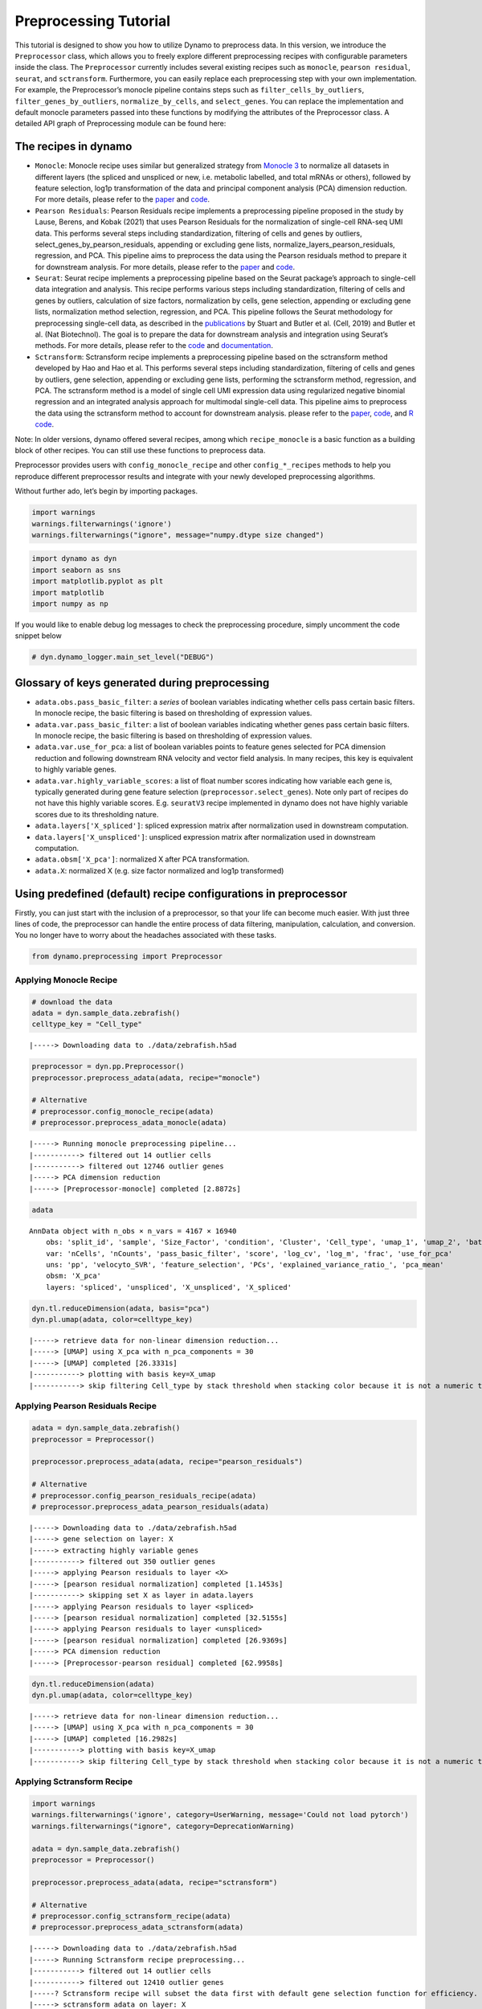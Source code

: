 Preprocessing Tutorial
======================

This tutorial is designed to show you how to utilize Dynamo to
preprocess data. In this version, we introduce the ``Preprocessor``
class, which allows you to freely explore different preprocessing
recipes with configurable parameters inside the class. The
``Preprocessor`` currently includes several existing recipes such as
``monocle``, ``pearson residual``, ``seurat``, and ``sctransform``.
Furthermore, you can easily replace each preprocessing step with your
own implementation. For example, the Preprocessor’s monocle pipeline
contains steps such as ``filter_cells_by_outliers``,
``filter_genes_by_outliers``, ``normalize_by_cells``, and
``select_genes``. You can replace the implementation and default monocle
parameters passed into these functions by modifying the attributes of
the Preprocessor class. A detailed API graph of Preprocessing module can
be found here:

.. raw:: html

   <a href="Preprocessor_tutorial_files/preprocessing_structure_final.pdf" download>Preprocessing Module</a>



The recipes in dynamo
---------------------

-  ``Monocle``: Monocle recipe uses similar but generalized strategy
   from `Monocle 3 <https://cole-trapnell-lab.github.io/monocle3/>`__ to
   normalize all datasets in different layers (the spliced and unspliced
   or new, i.e. metabolic labelled, and total mRNAs or others), followed
   by feature selection, log1p transformation of the data and principal
   component analysis (PCA) dimension reduction. For more details,
   please refer to the
   `paper <https://cole-trapnell-lab.github.io/monocle3/papers/>`__ and
   `code <https://github.com/Ukyeon/dynamo-release/blob/e7dd31408dabe5ce44e79a489badb106626a7109/dynamo/preprocessing/Preprocessor.py#L500>`__.
-  ``Pearson Residuals``: Pearson Residuals recipe implements a
   preprocessing pipeline proposed in the study by Lause, Berens, and
   Kobak (2021) that uses Pearson Residuals for the normalization of
   single-cell RNA-seq UMI data. This performs several steps including
   standardization, filtering of cells and genes by outliers,
   select_genes_by_pearson_residuals, appending or excluding gene lists,
   normalize_layers_pearson_residuals, regression, and PCA. This
   pipeline aims to preprocess the data using the Pearson residuals
   method to prepare it for downstream analysis. For more details,
   please refer to the
   `paper <https://genomebiology.biomedcentral.com/articles/10.1186/s13059-021-02451-7>`__
   and
   `code <https://github.com/Ukyeon/dynamo-release/blob/e7dd31408dabe5ce44e79a489badb106626a7109/dynamo/preprocessing/Preprocessor.py#L681>`__.
-  ``Seurat``: Seurat recipe implements a preprocessing pipeline based
   on the Seurat package’s approach to single-cell data integration and
   analysis. This recipe performs various steps including
   standardization, filtering of cells and genes by outliers,
   calculation of size factors, normalization by cells, gene selection,
   appending or excluding gene lists, normalization method selection,
   regression, and PCA. This pipeline follows the Seurat methodology for
   preprocessing single-cell data, as described in the
   `publications <https://www.biorxiv.org/content/10.1101/460147v1>`__
   by Stuart and Butler et al. (Cell, 2019) and Butler et al. (Nat
   Biotechnol). The goal is to prepare the data for downstream analysis
   and integration using Seurat’s methods. For more details, please
   refer to the
   `code <https://github.com/Ukyeon/dynamo-release/blob/e7dd31408dabe5ce44e79a489badb106626a7109/dynamo/preprocessing/Preprocessor.py#L558>`__
   and `documentation <https://satijalab.org/seurat/>`__.
-  ``Sctransform``: Sctransform recipe implements a preprocessing
   pipeline based on the sctransform method developed by Hao and Hao et
   al. This performs several steps including standardization, filtering
   of cells and genes by outliers, gene selection, appending or
   excluding gene lists, performing the sctransform method, regression,
   and PCA. The sctransform method is a model of single cell UMI
   expression data using regularized negative binomial regression and an
   integrated analysis approach for multimodal single-cell data. This
   pipeline aims to preprocess the data using the sctransform method to
   account for downstream analysis. please refer to the
   `paper <https://www.sciencedirect.com/science/article/pii/S0092867421005833>`__,
   `code <https://github.com/Ukyeon/dynamo-release/blob/e7dd31408dabe5ce44e79a489badb106626a7109/dynamo/preprocessing/Preprocessor.py#L619>`__,
   and `R code <https://github.com/satijalab/sctransform>`__.

Note: In older versions, dynamo offered several recipes, among which
``recipe_monocle`` is a basic function as a building block of other
recipes. You can still use these functions to preprocess data.

Preprocessor provides users with ``config_monocle_recipe`` and other
``config_*_recipes`` methods to help you reproduce different
preprocessor results and integrate with your newly developed
preprocessing algorithms.

Without further ado, let’s begin by importing packages.

.. code:: ipython3

    import warnings
    warnings.filterwarnings('ignore')
    warnings.filterwarnings("ignore", message="numpy.dtype size changed") 

.. code:: ipython3

    import dynamo as dyn
    import seaborn as sns
    import matplotlib.pyplot as plt
    import matplotlib
    import numpy as np

If you would like to enable debug log messages to check the
preprocessing procedure, simply uncomment the code snippet below

.. code:: ipython3

    # dyn.dynamo_logger.main_set_level("DEBUG")

Glossary of keys generated during preprocessing
-----------------------------------------------

-  ``adata.obs.pass_basic_filter``: a *series* of boolean variables
   indicating whether cells pass certain basic filters. In monocle
   recipe, the basic filtering is based on thresholding of expression
   values.
-  ``adata.var.pass_basic_filter``: a list of boolean variables
   indicating whether genes pass certain basic filters. In monocle
   recipe, the basic filtering is based on thresholding of expression
   values.
-  ``adata.var.use_for_pca``: a list of boolean variables points to
   feature genes selected for PCA dimension reduction and following
   downstream RNA velocity and vector field analysis. In many recipes,
   this key is equivalent to highly variable genes.
-  ``adata.var.highly_variable_scores``: a list of float number scores
   indicating how variable each gene is, typically generated during gene
   feature selection (``preprocessor.select_genes``). Note only part of
   recipes do not have this highly variable scores. E.g. ``seuratV3``
   recipe implemented in dynamo does not have highly variable scores due
   to its thresholding nature.
-  ``adata.layers['X_spliced']``: spliced expression matrix after
   normalization used in downstream computation.
-  ``data.layers['X_unspliced']``: unspliced expression matrix after
   normalization used in downstream computation.
-  ``adata.obsm['X_pca']``: normalized X after PCA transformation.
-  ``adata.X``: normalized X (e.g. size factor normalized and log1p
   transformed)

Using predefined (default) recipe configurations in preprocessor
----------------------------------------------------------------

Firstly, you can just start with the inclusion of a preprocessor, so
that your life can become much easier. With just three lines of code,
the preprocessor can handle the entire process of data filtering,
manipulation, calculation, and conversion. You no longer have to worry
about the headaches associated with these tasks.

.. code:: ipython3

    from dynamo.preprocessing import Preprocessor

Applying Monocle Recipe
~~~~~~~~~~~~~~~~~~~~~~~

.. code:: ipython3

    # download the data 
    adata = dyn.sample_data.zebrafish()
    celltype_key = "Cell_type"


.. parsed-literal::

    |-----> Downloading data to ./data/zebrafish.h5ad


.. code:: ipython3

    preprocessor = dyn.pp.Preprocessor()
    preprocessor.preprocess_adata(adata, recipe="monocle")
    
    # Alternative
    # preprocessor.config_monocle_recipe(adata)
    # preprocessor.preprocess_adata_monocle(adata)


.. parsed-literal::

    |-----> Running monocle preprocessing pipeline...
    |-----------> filtered out 14 outlier cells
    |-----------> filtered out 12746 outlier genes
    |-----> PCA dimension reduction
    |-----> [Preprocessor-monocle] completed [2.8872s]


.. code:: ipython3

    adata




.. parsed-literal::

    AnnData object with n_obs × n_vars = 4167 × 16940
        obs: 'split_id', 'sample', 'Size_Factor', 'condition', 'Cluster', 'Cell_type', 'umap_1', 'umap_2', 'batch', 'nGenes', 'nCounts', 'pMito', 'pass_basic_filter', 'initial_cell_size', 'spliced_Size_Factor', 'initial_spliced_cell_size', 'unspliced_Size_Factor', 'initial_unspliced_cell_size'
        var: 'nCells', 'nCounts', 'pass_basic_filter', 'score', 'log_cv', 'log_m', 'frac', 'use_for_pca'
        uns: 'pp', 'velocyto_SVR', 'feature_selection', 'PCs', 'explained_variance_ratio_', 'pca_mean'
        obsm: 'X_pca'
        layers: 'spliced', 'unspliced', 'X_unspliced', 'X_spliced'



.. code:: ipython3

    dyn.tl.reduceDimension(adata, basis="pca")
    dyn.pl.umap(adata, color=celltype_key)


.. parsed-literal::

    |-----> retrieve data for non-linear dimension reduction...
    |-----> [UMAP] using X_pca with n_pca_components = 30
    |-----> [UMAP] completed [26.3331s]
    |-----------> plotting with basis key=X_umap
    |-----------> skip filtering Cell_type by stack threshold when stacking color because it is not a numeric type



.. image:: Preprocessor_tutorial_files/output_19_1.png
   :width: 421px
   :height: 340px


Applying Pearson Residuals Recipe
~~~~~~~~~~~~~~~~~~~~~~~~~~~~~~~~~

.. code:: ipython3

    adata = dyn.sample_data.zebrafish()
    preprocessor = Preprocessor()
    
    preprocessor.preprocess_adata(adata, recipe="pearson_residuals")
    
    # Alternative
    # preprocessor.config_pearson_residuals_recipe(adata)
    # preprocessor.preprocess_adata_pearson_residuals(adata)


.. parsed-literal::

    |-----> Downloading data to ./data/zebrafish.h5ad
    |-----> gene selection on layer: X
    |-----> extracting highly variable genes
    |-----------> filtered out 350 outlier genes
    |-----> applying Pearson residuals to layer <X>
    |-----> [pearson residual normalization] completed [1.1453s]
    |-----------> skipping set X as layer in adata.layers
    |-----> applying Pearson residuals to layer <spliced>
    |-----> [pearson residual normalization] completed [32.5155s]
    |-----> applying Pearson residuals to layer <unspliced>
    |-----> [pearson residual normalization] completed [26.9369s]
    |-----> PCA dimension reduction
    |-----> [Preprocessor-pearson residual] completed [62.9958s]


.. code:: ipython3

    dyn.tl.reduceDimension(adata)
    dyn.pl.umap(adata, color=celltype_key)


.. parsed-literal::

    |-----> retrieve data for non-linear dimension reduction...
    |-----> [UMAP] using X_pca with n_pca_components = 30
    |-----> [UMAP] completed [16.2982s]
    |-----------> plotting with basis key=X_umap
    |-----------> skip filtering Cell_type by stack threshold when stacking color because it is not a numeric type



.. image:: Preprocessor_tutorial_files/output_22_1.png
   :width: 421px
   :height: 340px


Applying Sctransform Recipe
~~~~~~~~~~~~~~~~~~~~~~~~~~~

.. code:: ipython3

    import warnings
    warnings.filterwarnings('ignore', category=UserWarning, message='Сould not load pytorch')
    warnings.filterwarnings("ignore", category=DeprecationWarning) 
    
    adata = dyn.sample_data.zebrafish()
    preprocessor = Preprocessor()
    
    preprocessor.preprocess_adata(adata, recipe="sctransform")
    
    # Alternative
    # preprocessor.config_sctransform_recipe(adata)
    # preprocessor.preprocess_adata_sctransform(adata)


.. parsed-literal::

    |-----> Downloading data to ./data/zebrafish.h5ad
    |-----> Running Sctransform recipe preprocessing...
    |-----------> filtered out 14 outlier cells
    |-----------> filtered out 12410 outlier genes
    |-----? Sctransform recipe will subset the data first with default gene selection function for efficiency. If you want to disable this, please perform sctransform without recipe.
    |-----> sctransform adata on layer: X
    |-----------> set sctransform results to adata.X
    |-----> sctransform adata on layer: spliced
    |-----> sctransform adata on layer: unspliced
    |-----> PCA dimension reduction
    |-----> [Preprocessor-sctransform] completed [50.6737s]


.. code:: ipython3

    dyn.tl.reduceDimension(adata)
    dyn.pl.umap(adata, color=celltype_key)


.. parsed-literal::

    |-----> retrieve data for non-linear dimension reduction...
    |-----> [UMAP] using X_pca with n_pca_components = 30
    |-----> [UMAP] completed [15.5111s]
    |-----------> plotting with basis key=X_umap
    |-----------> skip filtering Cell_type by stack threshold when stacking color because it is not a numeric type



.. image:: Preprocessor_tutorial_files/output_25_1.png
   :width: 421px
   :height: 340px


Applying Seurat Recipe
~~~~~~~~~~~~~~~~~~~~~~

.. code:: ipython3

    adata = dyn.sample_data.zebrafish()
    preprocessor = Preprocessor()
    
    # Alternative
    # preprocessor.config_seurat_recipe(adata)
    # preprocessor.preprocess_adata_seurat(adata)
    
    preprocessor.preprocess_adata(adata, recipe="seurat")


.. parsed-literal::

    |-----> Downloading data to ./data/zebrafish.h5ad
    |-----> Running Seurat recipe preprocessing...
    |-----------> filtered out 14 outlier cells
    |-----------> filtered out 11388 outlier genes
    |-----> select genes on var key: pass_basic_filter
    |-----------> choose 2000 top genes
    |-----> number of selected highly variable genes: 2000
    |-----> PCA dimension reduction
    |-----> [Preprocessor-seurat] completed [1.2582s]


.. code:: ipython3

    dyn.tl.reduceDimension(adata)
    dyn.pl.umap(adata, color=celltype_key)


.. parsed-literal::

    |-----> retrieve data for non-linear dimension reduction...
    |-----> [UMAP] using X_pca with n_pca_components = 30
    |-----> [UMAP] completed [16.4698s]
    |-----------> plotting with basis key=X_umap
    |-----------> skip filtering Cell_type by stack threshold when stacking color because it is not a numeric type



.. image:: Preprocessor_tutorial_files/output_28_1.png
   :width: 421px
   :height: 340px


Customize function parameters configured in Preprocessor
--------------------------------------------------------

In this example, we will use the monocle recipe to demonstrate how to
select genes. We can set the recipe to be ``dynamo_monocle``,
``seurat``, or others to apply different criteria for selecting genes.
We can also set the ``select_genes_kwargs`` parameter in the
preprocessor to pass additional desired parameters. By default, the
recipe is set to ``dynamo_monocle``. We can change it to ``seurat`` and
add other constraint parameters if needed.

.. code:: ipython3

    adata = dyn.sample_data.zebrafish()
    preprocessor = Preprocessor()
    preprocessor.config_monocle_recipe(adata)


.. parsed-literal::

    |-----> Downloading data to ./data/zebrafish.h5ad


``preprocessor.select_genes_kwargs`` contains arguments that will be
passed to ``select_genes`` step.

.. code:: ipython3

    preprocessor.select_genes_kwargs




.. parsed-literal::

    {'n_top_genes': 2000, 'SVRs_kwargs': {'relative_expr': False}}



To set the preprocessing steps and their corresponding function
parameters for the monocle recipe, we can call
``preprocessor.config_monocle_recipe()``. By default, the constructor
parameters of the Preprocessor for preprocessing are set to the monocle
recipe used in Dynamo papers.

If you would like to customize the dataset to better fit your
preferences, you can adjust the parameters before running the recipe.
Here is an example.

To begin, you can create a plot of the basic statistics (nGenes,
nCounts, and pMito) for each category of adata. - nGenes: the number of
genes - nCounts: the number of cells - pMito: the percentage of
mitochondria genes.

.. code:: ipython3

    dyn.pl.basic_stats(adata)



.. image:: Preprocessor_tutorial_files/output_37_0.png
   :width: 1196px
   :height: 296px


You can plot the rank by gene expression fraction

.. code:: ipython3

    dyn.pl.highest_frac_genes(adata)


.. parsed-literal::

    |-----------? use_for_pca not in adata.var, ignoring the gene annotation key when plotting



.. image:: Preprocessor_tutorial_files/output_39_1.png
   :width: 1005px
   :height: 470px




.. parsed-literal::

    <AxesSubplot:title={'center':'Rank by gene expression fraction'}, xlabel='genes', ylabel='fractions of total counts'>



You can get rid of any cells that have mitochondrial gene expression
percentage greater than pMito or total counts greater than nCounts. You
can adjust the threshold values as per your requirements.

.. code:: ipython3

    import seaborn as sns
    import matplotlib.pyplot as plt
    
    # Create the first figure
    df = adata.obs.loc[:, ["nCounts", "pMito", "nGenes"]]
    fig, (ax1, ax2) = plt.subplots(1, 2, figsize=(9, 4))  # Adjust the figsize as desired
    
    sns.regplot(data=df, x="nCounts", y="pMito", ax=ax1)
    ax1.set_xlabel("nCounts")
    ax1.set_ylabel("pMito")
    
    # Create the second figure
    sns.regplot(data=df, x="nCounts", y="nGenes", ax=ax2)
    ax2.set_xlabel("nCounts")
    ax2.set_ylabel("nGenes")
    
    # Display the figures side by side
    plt.tight_layout()  # Optional: Adjusts spacing between subplots
    plt.show()




.. image:: Preprocessor_tutorial_files/output_41_0.png
   :width: 896px
   :height: 397px


And modify some values of parameters based on the information above.

.. code:: ipython3

    preprocessor.filter_cells_by_outliers_kwargs = {
        "filter_bool": None,
        "layer": "all",
        "min_expr_genes_s": 300,
        "min_expr_genes_u": 100,
        "min_expr_genes_p": 50,
        "max_expr_genes_s": np.inf,
        "max_expr_genes_u": np.inf,
        "max_expr_genes_p": np.inf,
        "shared_count": None,
    }


.. code:: ipython3

    preprocessor.filter_genes_by_outliers_kwargs = {
        "filter_bool": None,
        "layer": "all",
        "min_cell_s": 3,
        "min_cell_u": 2,
        "min_cell_p": 1,
        "min_avg_exp_s": 0,
        "min_avg_exp_u": 0,
        "min_avg_exp_p": 0,
        "max_avg_exp": np.inf,
        "min_count_s": 5,
        "min_count_u": 0,
        "min_count_p": 0,
        "shared_count": 40,
    }

.. code:: ipython3

    preprocessor.select_genes_kwargs = {
        "n_top_genes": 2500,
        "sort_by": "cv_dispersion",
        "keep_filtered": True,
        "SVRs_kwargs": {
            "relative_expr": True,
            "total_szfactor": "total_Size_Factor",
            "min_expr_cells": 0,
            "min_expr_avg": 0,
            "max_expr_avg": np.inf,
            "winsorize": False,
            "winsor_perc": (1, 99.5),
            "sort_inverse": False,
            "svr_gamma": None,
        },
    }

Let`s run the monocle recipe again.

.. code:: ipython3

    preprocessor.preprocess_adata_monocle(adata)


.. parsed-literal::

    |-----> Running monocle preprocessing pipeline...
    |-----------> filtered out 125 outlier cells
    |-----------> filtered out 13035 outlier genes
    |-----> PCA dimension reduction
    |-----> [Preprocessor-monocle] completed [2.8375s]


.. code:: ipython3

    dyn.tl.reduceDimension(adata, basis="pca")
    dyn.pl.umap(adata, color=celltype_key)


.. parsed-literal::

    |-----> retrieve data for non-linear dimension reduction...
    |-----> [UMAP] using X_pca with n_pca_components = 30
    |-----> [UMAP] completed [25.8460s]
    |-----------> plotting with basis key=X_umap
    |-----------> skip filtering Cell_type by stack threshold when stacking color because it is not a numeric type



.. image:: Preprocessor_tutorial_files/output_48_1.png
   :width: 421px
   :height: 340px


Let`s run the seurat recipe in this time.

.. code:: ipython3

    adata = dyn.sample_data.zebrafish()
    preprocessor = Preprocessor()
    preprocessor.config_seurat_recipe(adata)


.. parsed-literal::

    |-----> Downloading data to ./data/zebrafish.h5ad


.. code:: ipython3

    preprocessor.select_genes_kwargs




.. parsed-literal::

    {'algorithm': 'seurat_dispersion', 'n_top_genes': 2000}



.. code:: ipython3

    preprocessor.select_genes_kwargs = dict(
        n_top_genes=2500,
        algorithm="seurat_dispersion", # or "fano_dispersion"
        seurat_min_disp=None,
        seurat_max_disp=None,
        seurat_min_mean=0.4,
        seurat_max_mean=0.6,
    )
    preprocessor.select_genes_kwargs




.. parsed-literal::

    {'n_top_genes': 2500,
     'algorithm': 'seurat_dispersion',
     'seurat_min_disp': None,
     'seurat_max_disp': None,
     'seurat_min_mean': 0.4,
     'seurat_max_mean': 0.6}



.. code:: ipython3

    preprocessor.preprocess_adata_seurat(adata)
    dyn.tl.reduceDimension(adata, basis="pca")
    dyn.pl.umap(adata, color=celltype_key)


.. parsed-literal::

    |-----> Running Seurat recipe preprocessing...
    |-----------> filtered out 14 outlier cells
    |-----------> filtered out 11388 outlier genes
    |-----> select genes on var key: pass_basic_filter
    |-----------> choose 2500 top genes
    |-----> number of selected highly variable genes: 2500
    |-----> PCA dimension reduction
    |-----> [Preprocessor-seurat] completed [1.4598s]
    |-----> retrieve data for non-linear dimension reduction...
    |-----> [UMAP] using X_pca with n_pca_components = 30
    |-----> [UMAP] completed [16.1007s]
    |-----------> plotting with basis key=X_umap
    |-----------> skip filtering Cell_type by stack threshold when stacking color because it is not a numeric type



.. image:: Preprocessor_tutorial_files/output_53_1.png
   :width: 421px
   :height: 340px


Customize and run each functions directly.
------------------------------------------

We understand that some of you may prefer to use the each function by
calling your own customized parameters. To cater to these needs, we have
prepared a tutorial that will provide guidance on how you can utilize
the conventional steps with our new preprocessor class. This way, you
can still take advantage of the benefits of the preprocessor while also
incorporating your own specific requirements.

.. code:: ipython3

    pp = Preprocessor()
    adata = dyn.sample_data.zebrafish()
    pp.standardize_adata(adata, 'time', None)


.. parsed-literal::

    |-----> Downloading data to ./data/zebrafish.h5ad


.. code:: ipython3

    adata




.. parsed-literal::

    AnnData object with n_obs × n_vars = 4181 × 16940
        obs: 'split_id', 'sample', 'Size_Factor', 'condition', 'Cluster', 'Cell_type', 'umap_1', 'umap_2', 'batch', 'nGenes', 'nCounts', 'pMito'
        var: 'nCells', 'nCounts'
        uns: 'pp'
        layers: 'spliced', 'unspliced'



.. code:: ipython3

    pp.filter_cells_by_outliers(adata, max_expr_genes_s=2000)


.. parsed-literal::

    |-----------> filtered out 244 outlier cells




.. parsed-literal::

    AnnData object with n_obs × n_vars = 3937 × 16940
        obs: 'split_id', 'sample', 'Size_Factor', 'condition', 'Cluster', 'Cell_type', 'umap_1', 'umap_2', 'batch', 'nGenes', 'nCounts', 'pMito', 'pass_basic_filter'
        var: 'nCells', 'nCounts'
        uns: 'pp'
        layers: 'spliced', 'unspliced'



.. code:: ipython3

    pp.filter_genes_by_outliers(adata, max_avg_exp=2000, shared_count=40)


.. parsed-literal::

    |-----------> filtered out 13890 outlier genes




.. parsed-literal::

    tmsb4x         True
    rpl8           True
    ppiaa          True
    rpl10a         True
    rps4x          True
                  ...  
    cdc42ep1a     False
    camk1da       False
    zdhhc22       False
    zgc:153681    False
    mmp16b        False
    Name: pass_basic_filter, Length: 16940, dtype: bool



.. code:: ipython3

    adata.var['pass_basic_filter'].sum()




.. parsed-literal::

    3050



.. code:: ipython3

    pp.normalize_by_cells(adata)




.. parsed-literal::

    AnnData object with n_obs × n_vars = 3937 × 16940
        obs: 'split_id', 'sample', 'Size_Factor', 'condition', 'Cluster', 'Cell_type', 'umap_1', 'umap_2', 'batch', 'nGenes', 'nCounts', 'pMito', 'pass_basic_filter', 'unspliced_Size_Factor', 'initial_unspliced_cell_size', 'spliced_Size_Factor', 'initial_spliced_cell_size', 'initial_cell_size'
        var: 'nCells', 'nCounts', 'pass_basic_filter'
        uns: 'pp'
        layers: 'spliced', 'unspliced', 'X_unspliced', 'X_spliced'



.. code:: ipython3

    pp.select_genes(adata, sort_by="fano_dispersion") # "cv_dispersion" or "gini"

.. code:: ipython3

    pp.norm_method(adata) # log1p




.. parsed-literal::

    AnnData object with n_obs × n_vars = 3937 × 16940
        obs: 'split_id', 'sample', 'Size_Factor', 'condition', 'Cluster', 'Cell_type', 'umap_1', 'umap_2', 'batch', 'nGenes', 'nCounts', 'pMito', 'pass_basic_filter', 'unspliced_Size_Factor', 'initial_unspliced_cell_size', 'spliced_Size_Factor', 'initial_spliced_cell_size', 'initial_cell_size'
        var: 'nCells', 'nCounts', 'pass_basic_filter', 'score', 'log_cv', 'log_m', 'frac', 'use_for_pca'
        uns: 'pp', 'velocyto_SVR', 'feature_selection'
        layers: 'spliced', 'unspliced', 'X_unspliced', 'X_spliced'



.. code:: ipython3

    pp.regress_out(adata, obs_keys=['nCounts', 'pMito'])


.. parsed-literal::

    |-----> [regress out] completed [28.0288s]


.. code:: ipython3

    pp.pca(adata)




.. parsed-literal::

    AnnData object with n_obs × n_vars = 3937 × 16940
        obs: 'split_id', 'sample', 'Size_Factor', 'condition', 'Cluster', 'Cell_type', 'umap_1', 'umap_2', 'batch', 'nGenes', 'nCounts', 'pMito', 'pass_basic_filter', 'unspliced_Size_Factor', 'initial_unspliced_cell_size', 'spliced_Size_Factor', 'initial_spliced_cell_size', 'initial_cell_size'
        var: 'nCells', 'nCounts', 'pass_basic_filter', 'score', 'log_cv', 'log_m', 'frac', 'use_for_pca'
        uns: 'pp', 'velocyto_SVR', 'feature_selection', 'PCs', 'explained_variance_ratio_', 'pca_mean'
        obsm: 'X_pca'
        layers: 'spliced', 'unspliced', 'X_unspliced', 'X_spliced'



.. code:: ipython3

    dyn.tl.reduceDimension(adata, basis="pca")
    dyn.pl.umap(adata, color="Cell_type")


.. parsed-literal::

    |-----> retrieve data for non-linear dimension reduction...
    |-----> [UMAP] using X_pca with n_pca_components = 30
    |-----> [UMAP] completed [21.0582s]
    |-----------> plotting with basis key=X_umap
    |-----------> skip filtering Cell_type by stack threshold when stacking color because it is not a numeric type



.. image:: Preprocessor_tutorial_files/output_66_1.png
   :width: 421px
   :height: 340px

